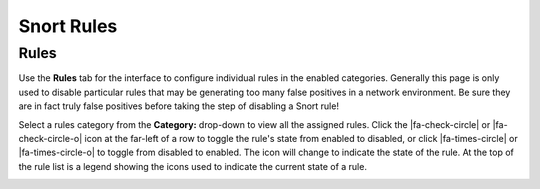 Snort Rules
===========

Rules
-----

Use the **Rules** tab for the interface to configure individual rules in
the enabled categories. Generally this page is only used to disable
particular rules that may be generating too many false positives in a
network environment. Be sure they are in fact truly false positives
before taking the step of disabling a Snort rule!

Select a rules category from the **Category:** drop-down to view all the
assigned rules. Click the |fa-check-circle| or |fa-check-circle-o| icon at the
far-left of a row to toggle the rule's state from enabled to disabled, or click
|fa-times-circle| or |fa-times-circle-o| to toggle from disabled to enabled. The
icon will change to indicate the state of the rule. At the top of the rule list
is a legend showing the icons used to indicate the current state of a rule.

.. image:: /_static/ids-ips/snortrulesenabledisable.png

.. image:: /_static/ids-ips/snortrulesenabledisable2.png
